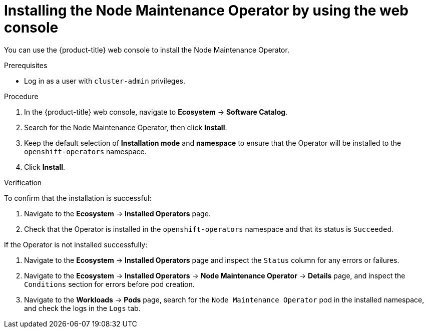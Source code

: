 // Module included in the following assemblies:
//
// nodes/nodes/eco-node-maintenance-operator.adoc

:_mod-docs-content-type: PROCEDURE
[id="installing-node-maintenance-operator-using-web-console_{context}"]
= Installing the Node Maintenance Operator by using the web console

You can use the {product-title} web console to install the Node Maintenance Operator.

.Prerequisites

* Log in as a user with `cluster-admin` privileges.

.Procedure

. In the {product-title} web console, navigate to *Ecosystem* -> *Software Catalog*.
. Search for the Node Maintenance Operator, then click *Install*.
. Keep the default selection of *Installation mode* and *namespace* to ensure that the Operator will be installed to the `openshift-operators` namespace.
. Click *Install*.

.Verification

To confirm that the installation is successful:

. Navigate to the *Ecosystem* -> *Installed Operators* page.
. Check that the Operator is installed in the `openshift-operators` namespace and that its status is `Succeeded`.

If the Operator is not installed successfully:

. Navigate to the *Ecosystem* -> *Installed Operators* page and inspect the `Status` column for any errors or failures.
. Navigate to the *Ecosystem* -> *Installed Operators* -> *Node Maintenance Operator* -> *Details* page, and inspect the `Conditions` section for errors before pod creation.
. Navigate to the *Workloads* -> *Pods* page, search for the `Node Maintenance Operator` pod in the installed namespace, and check the logs in the `Logs` tab.
